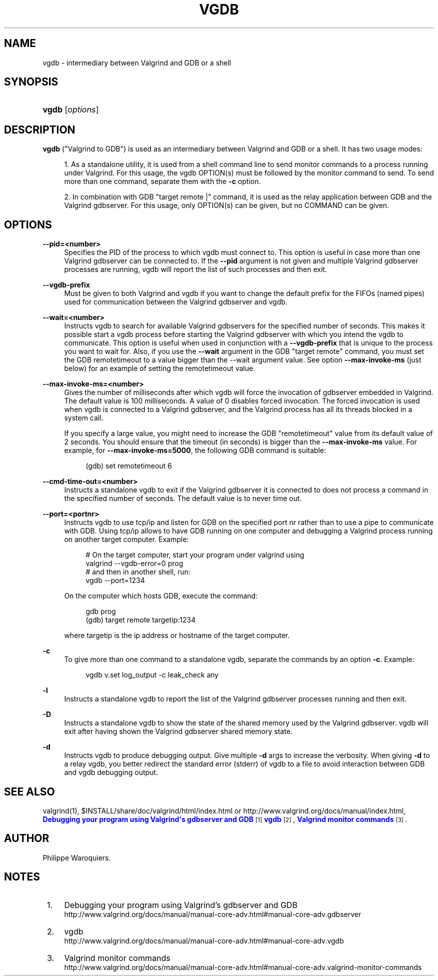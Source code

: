 '\" t
.\"     Title: vgdb
.\"    Author: [see the "Author" section]
.\" Generator: DocBook XSL Stylesheets v1.79.1 <http://docbook.sf.net/>
.\"      Date: 04/13/2019
.\"    Manual: Release 3.15.0
.\"    Source: Release 3.15.0
.\"  Language: English
.\"
.TH "VGDB" "1" "04/13/2019" "Release 3.15.0" "Release 3.15.0"
.\" -----------------------------------------------------------------
.\" * Define some portability stuff
.\" -----------------------------------------------------------------
.\" ~~~~~~~~~~~~~~~~~~~~~~~~~~~~~~~~~~~~~~~~~~~~~~~~~~~~~~~~~~~~~~~~~
.\" http://bugs.debian.org/507673
.\" http://lists.gnu.org/archive/html/groff/2009-02/msg00013.html
.\" ~~~~~~~~~~~~~~~~~~~~~~~~~~~~~~~~~~~~~~~~~~~~~~~~~~~~~~~~~~~~~~~~~
.ie \n(.g .ds Aq \(aq
.el       .ds Aq '
.\" -----------------------------------------------------------------
.\" * set default formatting
.\" -----------------------------------------------------------------
.\" disable hyphenation
.nh
.\" disable justification (adjust text to left margin only)
.ad l
.\" -----------------------------------------------------------------
.\" * MAIN CONTENT STARTS HERE *
.\" -----------------------------------------------------------------
.SH "NAME"
vgdb \- intermediary between Valgrind and GDB or a shell
.SH "SYNOPSIS"
.HP \w'\fBvgdb\fR\ 'u
\fBvgdb\fR [\fIoptions\fR]
.SH "DESCRIPTION"
.PP
\fBvgdb\fR
("Valgrind to GDB") is used as an intermediary between Valgrind and GDB or a shell\&. It has two usage modes:
.sp
.RS 4
.ie n \{\
\h'-04' 1.\h'+01'\c
.\}
.el \{\
.sp -1
.IP "  1." 4.2
.\}
As a standalone utility, it is used from a shell command line to send monitor commands to a process running under Valgrind\&. For this usage, the vgdb OPTION(s) must be followed by the monitor command to send\&. To send more than one command, separate them with the
\fB\-c\fR
option\&.
.RE
.sp
.RS 4
.ie n \{\
\h'-04' 2.\h'+01'\c
.\}
.el \{\
.sp -1
.IP "  2." 4.2
.\}
In combination with GDB "target remote |" command, it is used as the relay application between GDB and the Valgrind gdbserver\&. For this usage, only OPTION(s) can be given, but no COMMAND can be given\&.
.RE
.SH "OPTIONS"
.PP
\fB\-\-pid=<number>\fR
.RS 4
Specifies the PID of the process to which vgdb must connect to\&. This option is useful in case more than one Valgrind gdbserver can be connected to\&. If the
\fB\-\-pid\fR
argument is not given and multiple Valgrind gdbserver processes are running, vgdb will report the list of such processes and then exit\&.
.RE
.PP
\fB\-\-vgdb\-prefix\fR
.RS 4
Must be given to both Valgrind and vgdb if you want to change the default prefix for the FIFOs (named pipes) used for communication between the Valgrind gdbserver and vgdb\&.
.RE
.PP
\fB\-\-wait=<number>\fR
.RS 4
Instructs vgdb to search for available Valgrind gdbservers for the specified number of seconds\&. This makes it possible start a vgdb process before starting the Valgrind gdbserver with which you intend the vgdb to communicate\&. This option is useful when used in conjunction with a
\fB\-\-vgdb\-prefix\fR
that is unique to the process you want to wait for\&. Also, if you use the
\fB\-\-wait\fR
argument in the GDB "target remote" command, you must set the GDB remotetimeout to a value bigger than the \-\-wait argument value\&. See option
\fB\-\-max\-invoke\-ms\fR
(just below) for an example of setting the remotetimeout value\&.
.RE
.PP
\fB\-\-max\-invoke\-ms=<number>\fR
.RS 4
Gives the number of milliseconds after which vgdb will force the invocation of gdbserver embedded in Valgrind\&. The default value is 100 milliseconds\&. A value of 0 disables forced invocation\&. The forced invocation is used when vgdb is connected to a Valgrind gdbserver, and the Valgrind process has all its threads blocked in a system call\&.
.sp
If you specify a large value, you might need to increase the GDB "remotetimeout" value from its default value of 2 seconds\&. You should ensure that the timeout (in seconds) is bigger than the
\fB\-\-max\-invoke\-ms\fR
value\&. For example, for
\fB\-\-max\-invoke\-ms=5000\fR, the following GDB command is suitable:
.sp
.if n \{\
.RS 4
.\}
.nf
    (gdb) set remotetimeout 6
    
.fi
.if n \{\
.RE
.\}
.sp
.RE
.PP
\fB\-\-cmd\-time\-out=<number>\fR
.RS 4
Instructs a standalone vgdb to exit if the Valgrind gdbserver it is connected to does not process a command in the specified number of seconds\&. The default value is to never time out\&.
.RE
.PP
\fB\-\-port=<portnr>\fR
.RS 4
Instructs vgdb to use tcp/ip and listen for GDB on the specified port nr rather than to use a pipe to communicate with GDB\&. Using tcp/ip allows to have GDB running on one computer and debugging a Valgrind process running on another target computer\&. Example:
.sp
.if n \{\
.RS 4
.\}
.nf
# On the target computer, start your program under valgrind using
valgrind \-\-vgdb\-error=0 prog
# and then in another shell, run:
vgdb \-\-port=1234
.fi
.if n \{\
.RE
.\}
.sp
On the computer which hosts GDB, execute the command:
.sp
.if n \{\
.RS 4
.\}
.nf
gdb prog
(gdb) target remote targetip:1234
.fi
.if n \{\
.RE
.\}
.sp
where targetip is the ip address or hostname of the target computer\&.
.RE
.PP
\fB\-c\fR
.RS 4
To give more than one command to a standalone vgdb, separate the commands by an option
\fB\-c\fR\&. Example:
.sp
.if n \{\
.RS 4
.\}
.nf
vgdb v\&.set log_output \-c leak_check any
.fi
.if n \{\
.RE
.\}
.RE
.PP
\fB\-l\fR
.RS 4
Instructs a standalone vgdb to report the list of the Valgrind gdbserver processes running and then exit\&.
.RE
.PP
\fB\-D\fR
.RS 4
Instructs a standalone vgdb to show the state of the shared memory used by the Valgrind gdbserver\&. vgdb will exit after having shown the Valgrind gdbserver shared memory state\&.
.RE
.PP
\fB\-d\fR
.RS 4
Instructs vgdb to produce debugging output\&. Give multiple
\fB\-d\fR
args to increase the verbosity\&. When giving
\fB\-d\fR
to a relay vgdb, you better redirect the standard error (stderr) of vgdb to a file to avoid interaction between GDB and vgdb debugging output\&.
.RE
.SH "SEE ALSO"
.PP
valgrind(1),
$INSTALL/share/doc/valgrind/html/index\&.html
or
http://www\&.valgrind\&.org/docs/manual/index\&.html,
\m[blue]\fBDebugging your program using Valgrind\*(Aqs gdbserver and GDB\fR\m[]\&\s-2\u[1]\d\s+2
\m[blue]\fBvgdb\fR\m[]\&\s-2\u[2]\d\s+2,
\m[blue]\fBValgrind monitor commands\fR\m[]\&\s-2\u[3]\d\s+2\&.
.SH "AUTHOR"
.PP
Philippe Waroquiers\&.
.SH "NOTES"
.IP " 1." 4
Debugging your program using Valgrind's gdbserver and GDB
.RS 4
\%http://www.valgrind.org/docs/manual/manual-core-adv.html#manual-core-adv.gdbserver
.RE
.IP " 2." 4
vgdb
.RS 4
\%http://www.valgrind.org/docs/manual/manual-core-adv.html#manual-core-adv.vgdb
.RE
.IP " 3." 4
Valgrind monitor commands
.RS 4
\%http://www.valgrind.org/docs/manual/manual-core-adv.html#manual-core-adv.valgrind-monitor-commands
.RE
